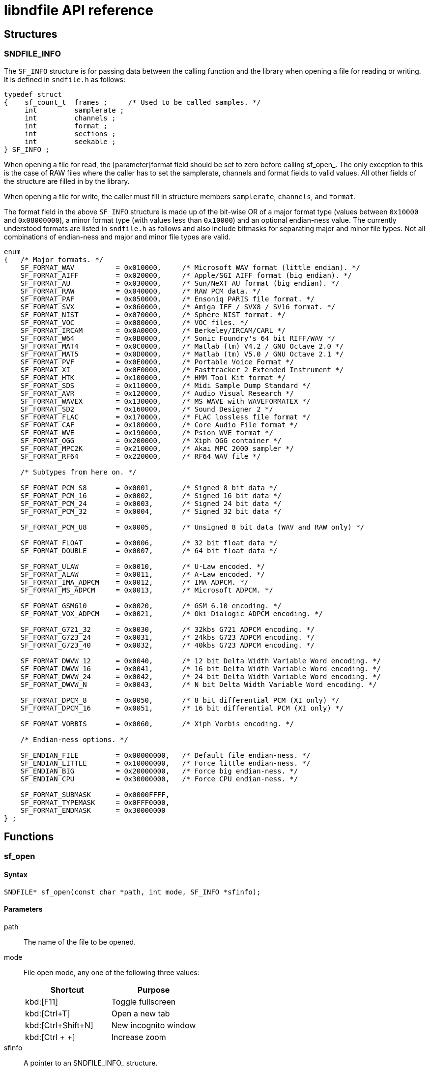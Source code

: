 = libndfile API reference

:toc:
:toclevels: 2

== Structures

=== SNDFILE_INFO

The ``SF_INFO`` structure is for passing data between the calling function and the library when opening a file for reading or writing. It is defined in ``sndfile.h`` as follows:

[source,c]
----
typedef struct
{    sf_count_t  frames ;     /* Used to be called samples. */
     int         samplerate ;
     int         channels ;
     int         format ;
     int         sections ;
     int         seekable ;
} SF_INFO ;
----

When opening a file for read, the [parameter]format field should be set to zero before calling sf_open_. The only exception to this is the case of RAW files where the caller has to set the samplerate, channels and format fields to valid values. All other fields of the structure are filled in by the library.

When opening a file for write, the caller must fill in structure members ``samplerate``, ``channels``, and ``format``.

The format field in the above ``SF_INFO`` structure is made up of the bit-wise OR of a major format type (values between ``0x10000`` and ``0x08000000``), a minor format type (with values less than ``0x10000``) and an optional endian-ness value. The currently understood formats are listed in ``sndfile.h`` as follows and also include bitmasks for separating major and minor file types. Not all combinations of endian-ness and major and minor file types are valid.

[source,c]
----
enum
{   /* Major formats. */
    SF_FORMAT_WAV          = 0x010000,     /* Microsoft WAV format (little endian). */
    SF_FORMAT_AIFF         = 0x020000,     /* Apple/SGI AIFF format (big endian). */
    SF_FORMAT_AU           = 0x030000,     /* Sun/NeXT AU format (big endian). */
    SF_FORMAT_RAW          = 0x040000,     /* RAW PCM data. */
    SF_FORMAT_PAF          = 0x050000,     /* Ensoniq PARIS file format. */
    SF_FORMAT_SVX          = 0x060000,     /* Amiga IFF / SVX8 / SV16 format. */
    SF_FORMAT_NIST         = 0x070000,     /* Sphere NIST format. */
    SF_FORMAT_VOC          = 0x080000,     /* VOC files. */
    SF_FORMAT_IRCAM        = 0x0A0000,     /* Berkeley/IRCAM/CARL */
    SF_FORMAT_W64          = 0x0B0000,     /* Sonic Foundry's 64 bit RIFF/WAV */
    SF_FORMAT_MAT4         = 0x0C0000,     /* Matlab (tm) V4.2 / GNU Octave 2.0 */
    SF_FORMAT_MAT5         = 0x0D0000,     /* Matlab (tm) V5.0 / GNU Octave 2.1 */
    SF_FORMAT_PVF          = 0x0E0000,     /* Portable Voice Format */
    SF_FORMAT_XI           = 0x0F0000,     /* Fasttracker 2 Extended Instrument */
    SF_FORMAT_HTK          = 0x100000,     /* HMM Tool Kit format */
    SF_FORMAT_SDS          = 0x110000,     /* Midi Sample Dump Standard */
    SF_FORMAT_AVR          = 0x120000,     /* Audio Visual Research */
    SF_FORMAT_WAVEX        = 0x130000,     /* MS WAVE with WAVEFORMATEX */
    SF_FORMAT_SD2          = 0x160000,     /* Sound Designer 2 */
    SF_FORMAT_FLAC         = 0x170000,     /* FLAC lossless file format */
    SF_FORMAT_CAF          = 0x180000,     /* Core Audio File format */
    SF_FORMAT_WVE          = 0x190000,     /* Psion WVE format */
    SF_FORMAT_OGG          = 0x200000,     /* Xiph OGG container */
    SF_FORMAT_MPC2K        = 0x210000,     /* Akai MPC 2000 sampler */
    SF_FORMAT_RF64         = 0x220000,     /* RF64 WAV file */

    /* Subtypes from here on. */

    SF_FORMAT_PCM_S8       = 0x0001,       /* Signed 8 bit data */
    SF_FORMAT_PCM_16       = 0x0002,       /* Signed 16 bit data */
    SF_FORMAT_PCM_24       = 0x0003,       /* Signed 24 bit data */
    SF_FORMAT_PCM_32       = 0x0004,       /* Signed 32 bit data */

    SF_FORMAT_PCM_U8       = 0x0005,       /* Unsigned 8 bit data (WAV and RAW only) */

    SF_FORMAT_FLOAT        = 0x0006,       /* 32 bit float data */
    SF_FORMAT_DOUBLE       = 0x0007,       /* 64 bit float data */

    SF_FORMAT_ULAW         = 0x0010,       /* U-Law encoded. */
    SF_FORMAT_ALAW         = 0x0011,       /* A-Law encoded. */
    SF_FORMAT_IMA_ADPCM    = 0x0012,       /* IMA ADPCM. */
    SF_FORMAT_MS_ADPCM     = 0x0013,       /* Microsoft ADPCM. */

    SF_FORMAT_GSM610       = 0x0020,       /* GSM 6.10 encoding. */
    SF_FORMAT_VOX_ADPCM    = 0x0021,       /* Oki Dialogic ADPCM encoding. */

    SF_FORMAT_G721_32      = 0x0030,       /* 32kbs G721 ADPCM encoding. */
    SF_FORMAT_G723_24      = 0x0031,       /* 24kbs G723 ADPCM encoding. */
    SF_FORMAT_G723_40      = 0x0032,       /* 40kbs G723 ADPCM encoding. */

    SF_FORMAT_DWVW_12      = 0x0040,       /* 12 bit Delta Width Variable Word encoding. */
    SF_FORMAT_DWVW_16      = 0x0041,       /* 16 bit Delta Width Variable Word encoding. */
    SF_FORMAT_DWVW_24      = 0x0042,       /* 24 bit Delta Width Variable Word encoding. */
    SF_FORMAT_DWVW_N       = 0x0043,       /* N bit Delta Width Variable Word encoding. */

    SF_FORMAT_DPCM_8       = 0x0050,       /* 8 bit differential PCM (XI only) */
    SF_FORMAT_DPCM_16      = 0x0051,       /* 16 bit differential PCM (XI only) */

    SF_FORMAT_VORBIS       = 0x0060,       /* Xiph Vorbis encoding. */

    /* Endian-ness options. */

    SF_ENDIAN_FILE         = 0x00000000,   /* Default file endian-ness. */
    SF_ENDIAN_LITTLE       = 0x10000000,   /* Force little endian-ness. */
    SF_ENDIAN_BIG          = 0x20000000,   /* Force big endian-ness. */
    SF_ENDIAN_CPU          = 0x30000000,   /* Force CPU endian-ness. */

    SF_FORMAT_SUBMASK      = 0x0000FFFF,
    SF_FORMAT_TYPEMASK     = 0x0FFF0000,
    SF_FORMAT_ENDMASK      = 0x30000000
} ;
----

== Functions

=== sf_open

==== Syntax

[source,c]
----
SNDFILE* sf_open(const char *path, int mode, SF_INFO *sfinfo);
----

==== Parameters

path::
  The name of the file to be opened.
mode::
  File open mode, any one of the following three values:
+
|===
|Shortcut |Purpose

|kbd:[F11]
|Toggle fullscreen

|kbd:[Ctrl+T]
|Open a new tab

|kbd:[Ctrl+Shift+N]
|New incognito window

|kbd:[Ctrl + +]
|Increase zoom
|===
sfinfo::
  A pointer to an SNDFILE_INFO_ structure.

Every call to ``sf_open`` should be matched with a call to [function]``<<sf_close>>`` to free up memory allocated during the call to ``sf_open``.

=== sf_close

|===
|Shortcut |Purpose

|kbd:[F11]
|Toggle fullscreen

|kbd:[Ctrl+T]
|Open a new tab

|kbd:[Ctrl+Shift+N]
|New incognito window

|kbd:[Ctrl + +]
|Increase zoom
|===

To save the file, select menu:File[Save].
